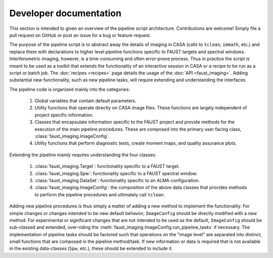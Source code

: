 Developer documentation
=======================
This section is intended to given an overview of the pipeline script
architecture. Contributions are welcome! Simply file a pull request on GitHub
or post an issue for a bug or feature request.

The purpose of the pipeline script is to abstract away the details of imaging in
CASA (calls to ``tclean``, ``immath``, etc.) and replace them with declarations
to higher level pipeline functions specific to FAUST targets and spectral
windows. Interferometric imaging, however, is a time-consuming and often
error-prone process.  Thus in practice the script is meant to be used as a
toolkit that extends the functionality of an interactive session in CASA or a
recipe to be run as a script or batch job. The :doc:`recipes <recipes>` page
details the usage of the :doc:`API <faust_imaging>`. Adding substantial new
functionality, such as new pipeline tasks, will require extending and
understanding the interfaces.

The pipeline code is organized mainly into the categories:

   #. Global variables that contain default parameters.
   #. Utility functions that operate directly on CASA image files. These
      functions are largely independent of project specific information.
   #. Classes that encapsulate information specific to the FAUST project and
      provide methods for the execution of the main pipeline procedures.
      These are composed into the primary user facing class,
      :class:`faust_imaging.ImageConfig`.
   #. Utility functions that perform diagnostic tests, create moment maps,
      and quality assurance plots.

Extending the pipeline mainly requires understanding the four classes:

   #. :class:`faust_imaging.Target`: functionality specific to a FAUST target.
   #. :class:`faust_imaging.Spw`: functionality specific to a FAUST spectral window.
   #. :class:`faust_imaging.DataSet`: functionality specific to an ALMA configuration.
   #. :class:`faust_imaging.ImageConfig`: the composition of the above data classes
      that provides methods to perform the pipeline procedures and ultimately
      call ``tclean``.

Adding new pipeline procedures is thus simply a matter of adding a new method
to implement the functionality. For simple changes or changes intended to be
new default behavior, ``ImageConfig`` should be directly modified with a new
method. For experimental or significant changes that are not intended to be
used as the default, ``ImageConfig`` should be sub-classed and extended,
over-riding the :meth:`faust_imaging.ImageConfig.run_pipeline_tasks` if
necessary. The implementation of pipeline tasks should be factored such that
operations on the "image level" are separated into distinct, small functions
that are composed in the pipeline method/task. If new information or data is
required that is not available in the existing data-classes (``Spw``, etc.),
these should be extended to include it.


